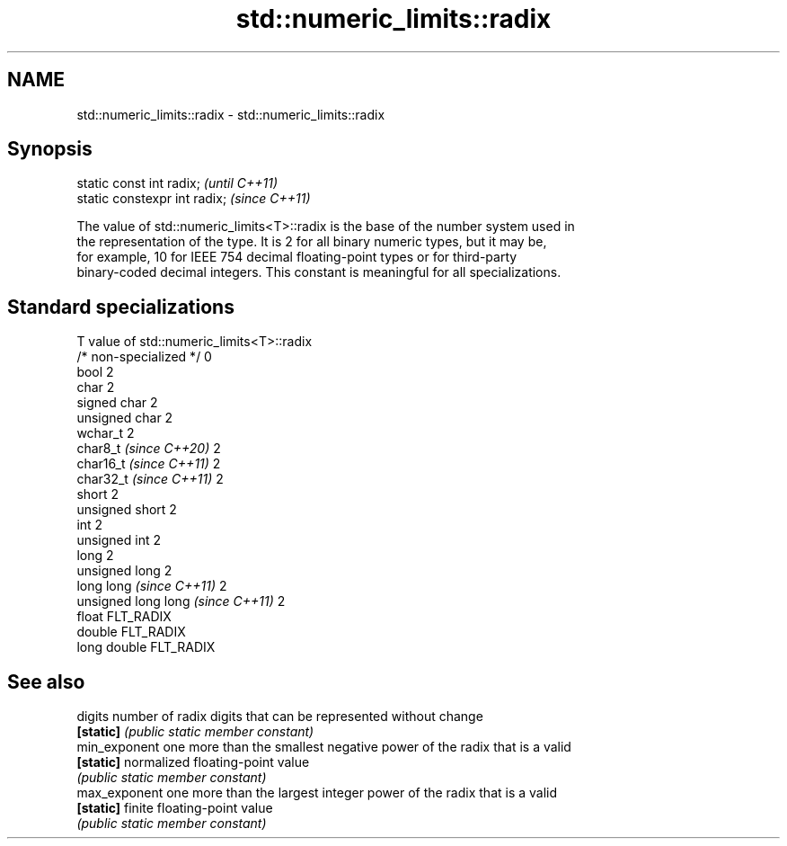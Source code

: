 .TH std::numeric_limits::radix 3 "2024.06.10" "http://cppreference.com" "C++ Standard Libary"
.SH NAME
std::numeric_limits::radix \- std::numeric_limits::radix

.SH Synopsis
   static const int radix;      \fI(until C++11)\fP
   static constexpr int radix;  \fI(since C++11)\fP

   The value of std::numeric_limits<T>::radix is the base of the number system used in
   the representation of the type. It is 2 for all binary numeric types, but it may be,
   for example, 10 for IEEE 754 decimal floating-point types or for third-party
   binary-coded decimal integers. This constant is meaningful for all specializations.

.SH Standard specializations

   T                                value of std::numeric_limits<T>::radix
   /* non-specialized */            0
   bool                             2
   char                             2
   signed char                      2
   unsigned char                    2
   wchar_t                          2
   char8_t \fI(since C++20)\fP            2
   char16_t \fI(since C++11)\fP           2
   char32_t \fI(since C++11)\fP           2
   short                            2
   unsigned short                   2
   int                              2
   unsigned int                     2
   long                             2
   unsigned long                    2
   long long \fI(since C++11)\fP          2
   unsigned long long \fI(since C++11)\fP 2
   float                            FLT_RADIX
   double                           FLT_RADIX
   long double                      FLT_RADIX

.SH See also

   digits       number of radix digits that can be represented without change
   \fB[static]\fP     \fI(public static member constant)\fP
   min_exponent one more than the smallest negative power of the radix that is a valid
   \fB[static]\fP     normalized floating-point value
                \fI(public static member constant)\fP
   max_exponent one more than the largest integer power of the radix that is a valid
   \fB[static]\fP     finite floating-point value
                \fI(public static member constant)\fP
